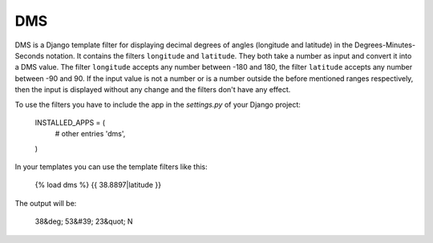 ===
DMS
===

DMS is a Django template filter for displaying decimal degrees of
angles (longitude and latitude) in the Degrees-Minutes-Seconds
notation.  
It contains the filters ``longitude`` and ``latitude``. They both take
a number as input and convert it into a DMS value. The filter
``longitude`` accepts any number between -180 and 180, the filter
``latitude`` accepts any number between -90 and 90. If the input value
is not a number or is a number outside the before mentioned ranges
respectively, then the input is displayed without any change and the
filters don't have any effect.

To use the filters you have to include the app in the `settings.py` of
your Django project:

    INSTALLED_APPS = (
        # other entries
        'dms',
    )

In your templates you can use the template filters like this:

    {% load dms %}
    {{ 38.8897|latitude }}

The output will be:

    38&deg; 53&#39; 23&quot; N
